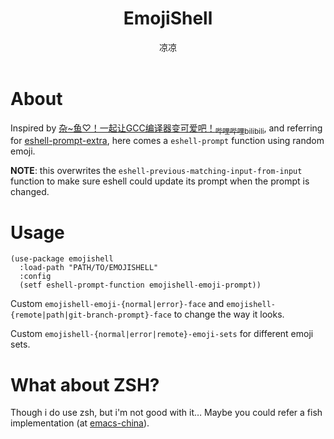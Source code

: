 #+title: EmojiShell
#+author: 凉凉
* About
Inspired by [[https://www.bilibili.com/video/BV1Wg4y1X74a/][杂~鱼♡！一起让GCC编译器变可爱吧！_哔哩哔哩_bilibili]],
and referring for [[https://github.com/zwild/eshell-prompt-extras/][eshell-prompt-extra]], here comes a =eshell-prompt=
function using random emoji.

*NOTE*: this overwrites the =eshell-previous-matching-input-from-input=
function to make sure eshell could update its prompt when the
prompt is changed.

#+name: emojishell-demo
#+caption: Demo for emojishell
#+attr_org: :width 500px
[[./img/demo.png]]

* Usage
#+name: basic-usage
#+begin_src elisp
  (use-package emojishell
    :load-path "PATH/TO/EMOJISHELL"
    :config
    (setf eshell-prompt-function emojishell-emoji-prompt))
#+end_src

Custom =emojishell-emoji-{normal|error}-face= and
=emojishell-{remote|path|git-branch-prompt}-face= to change
the way it looks.

Custom =emojishell-{normal|error|remote}-emoji-sets= for
different emoji sets.

* What about ZSH?
Though i do use zsh, but i'm not good with it...
Maybe you could refer a fish implementation (at [[https://emacs-china.org/t/emoji-shell-prompt/26099/3][emacs-china]]).
